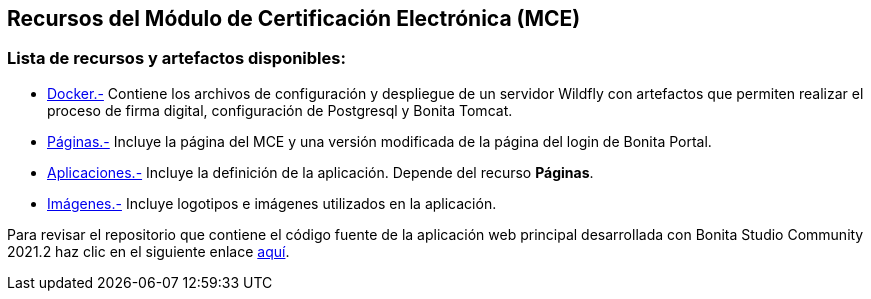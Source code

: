 ++++
<h2>
  Recursos del Módulo de Certificación Electrónica (MCE)
</h2>
<h3>Lista de recursos y artefactos disponibles:</h3>
++++

- https://github.com/alexjcm/certificacion-electronica-recursos/tree/main/00_docker[Docker.-] Contiene los archivos de configuración y despliegue de un servidor Wildfly con artefactos que permiten realizar el proceso de firma digital, configuración de Postgresql y Bonita Tomcat.

- https://github.com/alexjcm/certificacion-electronica-recursos/tree/main/01_paginas[Páginas.-] Incluye la página del MCE y una versión modificada de la página del login de Bonita Portal.

- https://github.com/alexjcm/certificacion-electronica-recursos/tree/main/03_aplicaciones[Aplicaciones.-] Incluye la definición de la aplicación. Depende del recurso *Páginas*.

- https://github.com/alexjcm/certificacion-electronica-recursos/tree/main/04_imagenes[Imágenes.-] Incluye logotipos e imágenes utilizados en la aplicación.

Para revisar el repositorio que contiene el código fuente de la aplicación web principal desarrollada con Bonita Studio Community 2021.2 haz clic en el siguiente enlace https://github.com/alexjcm/certificacion-electronica[aquí].
